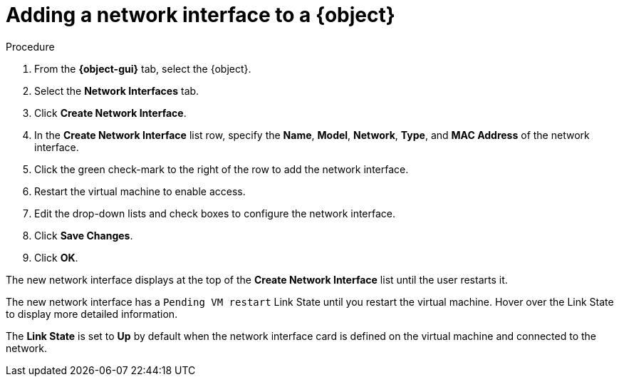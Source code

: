 // Module included in the following assemblies:
//
// * cnv/cnv_users_guide/cnv-edit-vms.adoc
// * cnv/cnv_users_guide/cnv-editing-vm-template
//
// Establishing conditionals so content can be re-used for editing VMs
// and VM templates.

ifeval::["{context}" == "cnv-edit-vms"]
:object: virtual machine
:object-gui: Virtual Machines
endif::[]

ifeval::["{context}" == "cnv-editing-vm-template"]
:object: virtual machine template
:object-gui: Virtual Machine Templates
endif::[]

[id="cnv-vm-add-nic_{context}"]

= Adding a network interface to a {object}

.Procedure

. From the *{object-gui}* tab, select the {object}.
. Select the *Network Interfaces* tab.
. Click *Create Network Interface*.
. In the *Create Network Interface* list row, specify the
*Name*, *Model*, *Network*, *Type*,
and *MAC Address* of the network interface.
. Click the green check-mark to the right of the row to add the network interface.
. Restart the virtual machine to enable access.
. Edit the drop-down lists and check boxes to configure the network
interface.
. Click *Save Changes*.
. Click *OK*.

The new network interface displays at the top of the *Create Network Interface* list
until the user restarts it.

The new network interface has a `Pending VM restart` Link State until you
restart the virtual machine. Hover over the Link State to display more
detailed information.

The *Link State* is set to *Up* by default when the network interface card
is defined on the virtual machine and connected to the network.

// Scrubbing all conditionals used in module

:object!:
:object-gui!:
